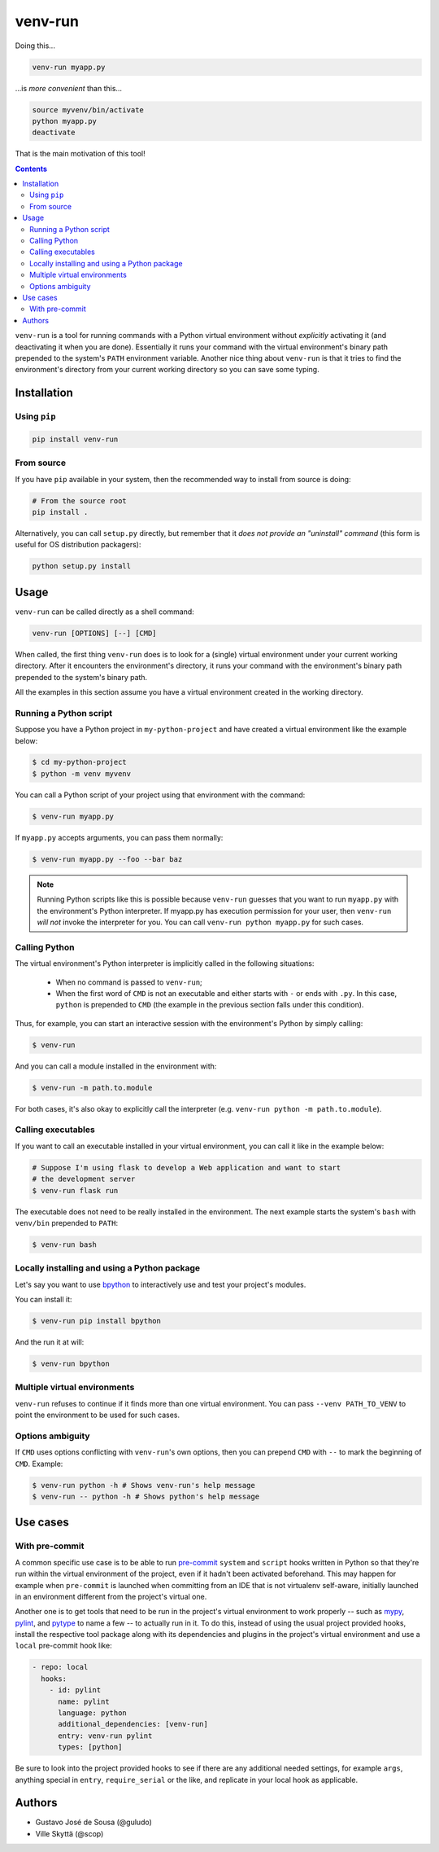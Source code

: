 ========
venv-run
========

Doing this...

.. code:: bash

    venv-run myapp.py

...is *more convenient* than this...

.. code:: bash

    source myvenv/bin/activate
    python myapp.py
    deactivate

That is the main motivation of this tool!

.. contents::

``venv-run`` is a tool for running commands with a Python virtual environment
without *explicitly* activating it (and deactivating it when you are done).
Essentially it runs your command with the virtual environment's binary path
prepended to the system's ``PATH`` environment variable. Another nice thing
about ``venv-run`` is that it tries to find the environment's directory from
your current working directory so you can save some typing.

Installation
============

Using ``pip``
-------------

.. code:: bash

    pip install venv-run

From source
-----------

If you have ``pip`` available in your system, then the recommended way to
install from source is doing:

.. code:: bash

    # From the source root
    pip install .

Alternatively, you can call ``setup.py`` directly, but remember that it *does
not provide an "uninstall" command* (this form is useful for OS distribution
packagers):

.. code:: bash

    python setup.py install

Usage
=====

``venv-run`` can be called directly as a shell command:

.. code:: bash

    venv-run [OPTIONS] [--] [CMD]

When called, the first thing ``venv-run`` does is to look for a (single)
virtual environment under your current working directory. After it encounters
the environment's directory, it runs your command with the environment's binary
path prepended to the system's binary path.

All the examples in this section assume you have a virtual environment created
in the working directory.

Running a Python script
-----------------------

Suppose you have a Python project in ``my-python-project`` and have created a
virtual environment like the example below:

.. code:: bash

    $ cd my-python-project
    $ python -m venv myvenv

You can call a Python script of your project using that environment with the
command:

.. code:: bash

    $ venv-run myapp.py

If ``myapp.py`` accepts arguments, you can pass them normally:

.. code:: bash

    $ venv-run myapp.py --foo --bar baz

.. note::
    Running Python scripts like this is possible because ``venv-run`` guesses
    that you want to run ``myapp.py`` with the environment's Python
    interpreter. If myapp.py has execution permission for your user, then
    ``venv-run`` *will not* invoke the interpreter for you. You can call
    ``venv-run python myapp.py`` for such cases.

Calling Python
--------------

The virtual environment's Python interpreter is implicitly called in the
following situations:

    - When no command is passed to ``venv-run``;

    - When the first word of ``CMD`` is not an executable and either starts
      with ``-`` or ends with ``.py``. In this case, ``python`` is prepended to
      ``CMD`` (the example in the previous section falls under this condition).

Thus, for example, you can start an interactive session with the environment's
Python by simply calling:

.. code:: bash

    $ venv-run

And you can call a module installed in the environment with:

.. code:: bash

    $ venv-run -m path.to.module

For both cases, it's also okay to explicitly call the interpreter (e.g.
``venv-run python -m path.to.module``).

Calling executables
-------------------

If you want to call an executable installed in your virtual environment, you
can call it like in the example below:

.. code:: bash

    # Suppose I'm using flask to develop a Web application and want to start
    # the development server
    $ venv-run flask run

The executable does not need to be really installed in the environment. The
next example starts the system's ``bash`` with ``venv/bin`` prepended to
``PATH``:

.. code:: bash

    $ venv-run bash


Locally installing and using a Python package
---------------------------------------------

Let's say you want to use `bpython <https://bpython-interpreter.org/>`_ to
interactively use and test your project's modules.

You can install it:

.. code:: bash

    $ venv-run pip install bpython


And the run it at will:

.. code:: bash

    $ venv-run bpython

Multiple virtual environments
-----------------------------

``venv-run`` refuses to continue if it finds more than one virtual environment.
You can pass ``--venv PATH_TO_VENV`` to point the environment to be used for
such cases.

Options ambiguity
-----------------

If ``CMD`` uses options conflicting with ``venv-run``'s own options, then you
can prepend ``CMD`` with ``--`` to mark the beginning of ``CMD``. Example:

.. code:: bash

    $ venv-run python -h # Shows venv-run's help message
    $ venv-run -- python -h # Shows python's help message


Use cases
=========

With pre-commit
---------------

A common specific use case is to be able to run pre-commit_ ``system``
and ``script`` hooks written in Python so that they're run within the
virtual environment of the project, even if it hadn't been activated
beforehand. This may happen for example when ``pre-commit`` is
launched when committing from an IDE that is not virtualenv
self-aware, initially launched in an environment different from the
project's virtual one.

Another one is to get tools that need to be run in the project's
virtual environment to work properly -- such as mypy_, pylint_, and
pytype_ to name a few -- to actually run in it. To do this, instead of
using the usual project provided hooks, install the respective tool
package along with its dependencies and plugins in the project's
virtual environment and use a ``local`` pre-commit hook like:

.. code:: yaml

  - repo: local
    hooks:
      - id: pylint
        name: pylint
        language: python
        additional_dependencies: [venv-run]
        entry: venv-run pylint
        types: [python]

Be sure to look into the project provided hooks to see if there are
any additional needed settings, for example ``args``, anything special
in ``entry``, ``require_serial`` or the like, and replicate in your
local hook as applicable.

.. _pre-commit: https://pre-commit.com
.. _mypy: http://mypy-lang.org
.. _pylint: https://pylint.org
.. _pytype: https://google.github.io/pytype/


Authors
=======

- Gustavo José de Sousa (@guludo)
- Ville Skyttä (@scop)
